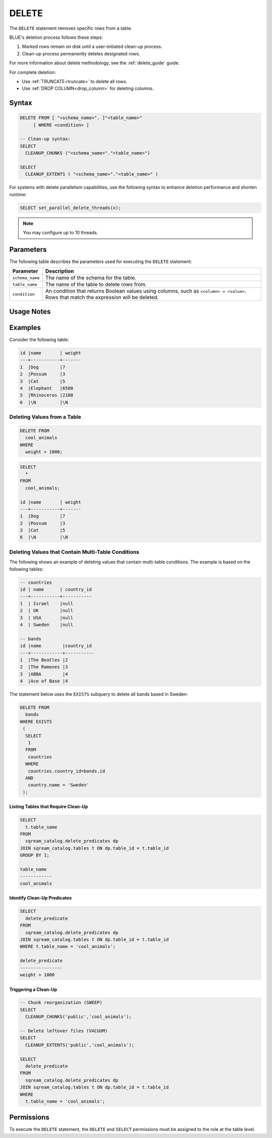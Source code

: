 .. _delete:

******
DELETE
******

The ``DELETE`` statement removes specific rows from a table. 

BLUE's deletion process follows these steps:

#. Marked rows remain on disk until a user-initiated clean-up process.

#. Clean-up process permanently deletes designated rows.

For more information about delete methodology, see the :ref:`delete_guide` guide.

For complete deletion:

* Use :ref:`TRUNCATE<truncate>` to delete all rows.

* Use :ref:`DROP COLUMN<drop_column>` for deleting columns.

Syntax
======

.. code-block:: postgres

	DELETE FROM [ "<schema_name>". ]"<table_name>" 
	     [ WHERE <condition> ]
   
	-- Clean-up syntax:
	SELECT
	  CLEANUP_CHUNKS ("<schema_name>"."<table_name>")

	SELECT 
	  CLEANUP_EXTENTS ( "<schema_name>"."<table_name>" )

For systems with delete parallelism capabilities, use the following syntax to enhance deletion performance and shorten runtime:

.. code-block:: postgres

	SELECT set_parallel_delete_threads(x);

.. note:: You may configure up to 10 threads.

Parameters
==========

The following table describes the parameters used for executing the ``DELETE`` statement:

.. list-table:: 
   :widths: auto
   :header-rows: 1
   
   * - Parameter
     - Description
   * - ``schema_name``
     - The name of the schema for the table.
   * - ``table_name``
     - The name of the table to delete rows from.
   * - ``condition``
     - An condition that returns Boolean values using columns, such as ``<column> = <value>``. Rows that match the expression will be deleted.

Usage Notes
===========

.. glossary::

	``ALTER TABLE``

		:ref:`alter_table` and other DDL operations are blocked during clean-up.

	``WHERE <condition>``
	
		A condition for deletion can't be from sub-queries or joins.

	**Long Deletions**

		BLUE may abort delete processes surpassing a time threshold, offering an override option.

Examples
========

Consider the following table:

.. code-block:: none

	id |name       | weight 
	---+-----------+-------
	1  |Dog        |7
	2  |Possum     |3
	3  |Cat        |5
	4  |Elephant   |6500
	5  |Rhinoceros |2100
	6  |\N         |\N

.. _deleting_values_from_a_table:

Deleting Values from a Table
----------------------------

.. code-block:: psql

	DELETE FROM 
	  cool_animals 
	WHERE 
	  weight > 1000;

.. code-block:: psql

	SELECT 
	  * 
	FROM 
	  cool_animals;
	  
	id |name       | weight 
	---+-----------+-------
	1  |Dog        |7
	2  |Possum     |3
	3  |Cat        |5
	6  |\N         |\N
   
Deleting Values that Contain Multi-Table Conditions
---------------------------------------------------

The following shows an example of deleting values that contain multi-table conditions. The example is based on the following tables:

.. code-block:: none

	-- countries
	id | name      | country_id 
	---+-----------+-----------
	1  | Israel    |null
	2  | UK        |null
	3  | USA       |null
	4  | Sweden    |null

	-- bands
	id |name        |country_id 
	---+------------+-----------
	1  |The Beatles |2
	2  |The Ramones |3
	3  |ABBA        |4
	4  |Ace of Base |4

The statement below uses the ``EXISTS`` subquery to delete all bands based in Sweden:

.. code-block:: psql

	DELETE FROM 
	  bands
	WHERE EXISTS 
	 (
	  SELECT 
	   1 
	  FROM 
	   countries
	  WHERE 
	   countries.country_id=bands.id
	  AND 
	   country.name = 'Sweden'
	 );

.. _identifying_and_cleaning_up_tables:

.. _listing_tables_that_require_cleanup:

Listing Tables that Require Clean-Up
^^^^^^^^^^^^^^^^^^^^^^^^^^^^^^^^^^^^

.. code-block:: psql
   
	SELECT 
	  t.table_name 
	FROM 
	  sqream_catalog.delete_predicates dp
	JOIN sqream_catalog.tables t ON dp.table_id = t.table_id
	GROUP BY 1;
	
	table_name
	------------
	cool_animals
   
.. _identifying_cleanup_predicates:

Identify Clean-Up Predicates
^^^^^^^^^^^^^^^^^^^^^^^^^^^^

.. code-block:: psql

	SELECT 
	  delete_predicate 
	FROM 
	  sqream_catalog.delete_predicates dp
	JOIN sqream_catalog.tables t ON dp.table_id = t.table_id
	WHERE t.table_name = 'cool_animals';
	
	delete_predicate
	----------------
	weight > 1000


.. _triggering_a_cleanup:

Triggering a Clean-Up
^^^^^^^^^^^^^^^^^^^^^

.. code-block:: postgres

	-- Chunk reorganization (SWEEP)
	SELECT 
	  CLEANUP_CHUNKS('public','cool_animals');
   
	-- Delete leftover files (VACUUM)
	SELECT 
	  CLEANUP_EXTENTS('public','cool_animals');
      
	SELECT 
	  delete_predicate 
	FROM 
	  sqream_catalog.delete_predicates dp
	JOIN sqream_catalog.tables t ON dp.table_id = t.table_id
	WHERE 
	  t.table_name = 'cool_animals';
   
   
Permissions
=============

To execute the ``DELETE`` statement, the ``DELETE`` and ``SELECT`` permissions must be assigned to the role at the table level.